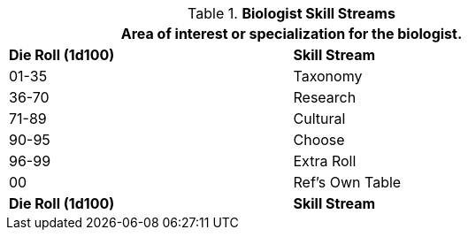// Table 8.2.1 Biologist Skill Stream
.*Biologist Skill Streams*
[width="75%",cols="^,^",frame="all", stripes="even"]
|===
2+<|Area of interest or specialization for the  biologist.

s|Die Roll (1d100)
s|Skill Stream

|01-35
|Taxonomy

|36-70
|Research

|71-89
|Cultural

|90-95
|Choose

|96-99
|Extra Roll 

|00
|Ref's Own Table

s|Die Roll (1d100)
s|Skill Stream
|===
